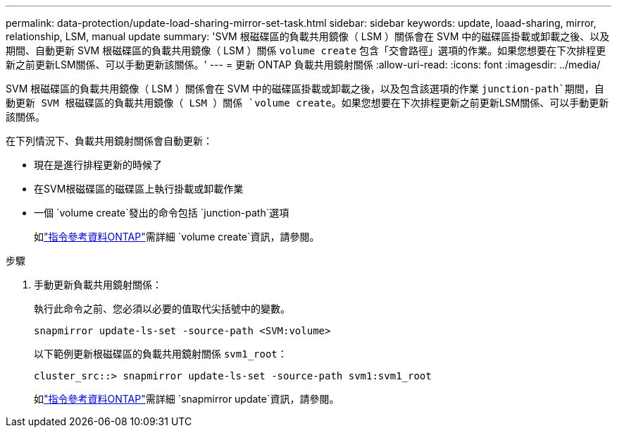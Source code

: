 ---
permalink: data-protection/update-load-sharing-mirror-set-task.html 
sidebar: sidebar 
keywords: update, loaad-sharing, mirror, relationship, LSM, manual update 
summary: 'SVM 根磁碟區的負載共用鏡像（ LSM ）關係會在 SVM 中的磁碟區掛載或卸載之後、以及期間、自動更新 SVM 根磁碟區的負載共用鏡像（ LSM ）關係 `volume create` 包含「交會路徑」選項的作業。如果您想要在下次排程更新之前更新LSM關係、可以手動更新該關係。' 
---
= 更新 ONTAP 負載共用鏡射關係
:allow-uri-read: 
:icons: font
:imagesdir: ../media/


[role="lead"]
SVM 根磁碟區的負載共用鏡像（ LSM ）關係會在 SVM 中的磁碟區掛載或卸載之後，以及包含該選項的作業 `junction-path`期間，自動更新 SVM 根磁碟區的負載共用鏡像（ LSM ）關係 `volume create`。如果您想要在下次排程更新之前更新LSM關係、可以手動更新該關係。

在下列情況下、負載共用鏡射關係會自動更新：

* 現在是進行排程更新的時候了
* 在SVM根磁碟區的磁碟區上執行掛載或卸載作業
* 一個 `volume create`發出的命令包括 `junction-path`選項
+
如link:https://docs.netapp.com/us-en/ontap-cli/volume-create.html["指令參考資料ONTAP"^]需詳細 `volume create`資訊，請參閱。



.步驟
. 手動更新負載共用鏡射關係：
+
執行此命令之前、您必須以必要的值取代尖括號中的變數。

+
[source, cli]
----
snapmirror update-ls-set -source-path <SVM:volume>
----
+
以下範例更新根磁碟區的負載共用鏡射關係 `svm1_root`：

+
[listing]
----
cluster_src::> snapmirror update-ls-set -source-path svm1:svm1_root
----
+
如link:https://docs.netapp.com/us-en/ontap-cli/snapmirror-update.html["指令參考資料ONTAP"^]需詳細 `snapmirror update`資訊，請參閱。


